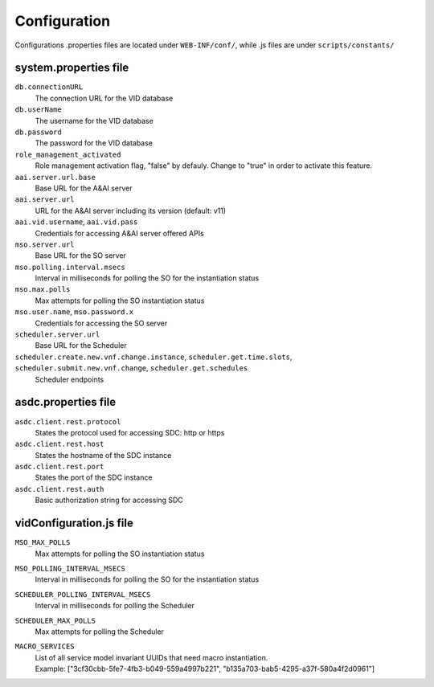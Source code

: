 .. This work is licensed under a Creative Commons Attribution 4.0 International License.
.. http://creativecommons.org/licenses/by/4.0

Configuration
=============

Configurations .properties files are located under ``WEB-INF/conf/``, while .js files are under ``scripts/constants/``

system.properties file
----------------------

``db.connectionURL``
  The connection URL for the VID database

``db.userName``
  The username for the VID database

``db.password``
  The password for the VID database

``role_management_activated``
  Role management activation flag, "false" by defauly. Change to "true" in order to activate this feature.
  
``aai.server.url.base``
  Base URL for the A&AI server

``aai.server.url``
  URL for the A&AI server including its version (default: v11)

``aai.vid.username``, ``aai.vid.pass``
  Credentials for accessing A&AI server offered APIs

``mso.server.url``
  Base URL for the SO server

``mso.polling.interval.msecs``
  Interval in milliseconds for polling the SO for the instantiation status

``mso.max.polls``
  Max attempts for polling the SO instantiation status
  
``mso.user.name``,  ``mso.password.x``
  Credentials for accessing the SO server

``scheduler.server.url``
  Base URL for the Scheduler

``scheduler.create.new.vnf.change.instance``, ``scheduler.get.time.slots``, ``scheduler.submit.new.vnf.change``, ``scheduler.get.schedules``
  Scheduler endpoints

asdc.properties file
----------------------
``asdc.client.rest.protocol``
  States the protocol used for accessing SDC: http or https

``asdc.client.rest.host``
  States the hostname of the SDC instance

``asdc.client.rest.port``
  States the port of the SDC instance

``asdc.client.rest.auth``
  Basic authorization string for accessing SDC
  
vidConfiguration.js file
------------------------
``MSO_MAX_POLLS``
  Max attempts for polling the SO instantiation status
  
``MSO_POLLING_INTERVAL_MSECS``
  Interval in milliseconds for polling the SO for the instantiation status
  
``SCHEDULER_POLLING_INTERVAL_MSECS``
  Interval in milliseconds for polling the Scheduler

``SCHEDULER_MAX_POLLS``
  Max attempts for polling the Scheduler
  
``MACRO_SERVICES``
  |  List of all service model invariant UUIDs that need macro instantiation.
  |  Example: ["3cf30cbb-5fe7-4fb3-b049-559a4997b221", "b135a703-bab5-4295-a37f-580a4f2d0961"]
  